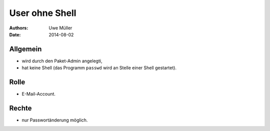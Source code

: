 ===============
User ohne Shell
===============

:Authors: - Uwe Müller
:Date:   2014-08-02

Allgemein
---------

* wird durch den Paket-Admin angelegti,
* hat keine Shell (das Programm ``passwd`` wird an Stelle einer Shell gestartet).

Rolle
-----

* E-Mail-Account.

Rechte
------

* nur Passwortänderung möglich.

